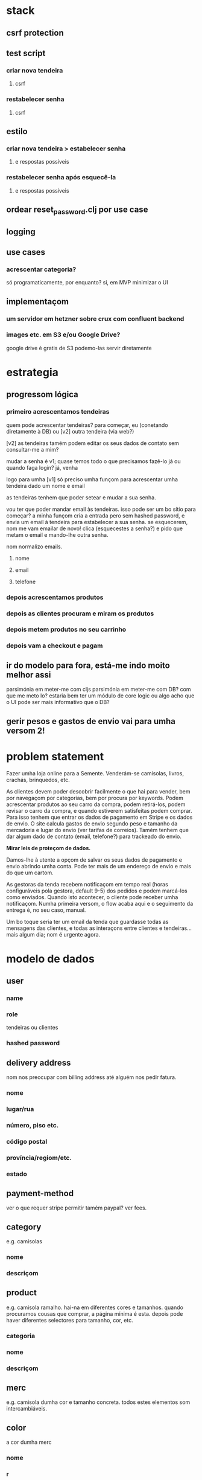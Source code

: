 * stack
** csrf protection
** test script
*** criar nova tendeira
**** csrf
*** restabelecer senha
**** csrf
** estilo
*** criar nova tendeira > estabelecer senha
**** e respostas possíveis
*** restabelecer senha após esquecê-la
**** e respostas possíveis
** ordear reset_password.clj por use case
** logging
** use cases
*** acrescentar categoria?
    só programaticamente, por enquanto?
    si, em MVP minimizar o UI
** implementaçom
*** um servidor em hetzner sobre crux com confluent backend
*** images etc. em S3 e/ou Google Drive?
    google drive é gratis
    de S3 podemo-las servir diretamente
* estrategia

** progressom lógica
*** primeiro acrescentamos tendeiras
    quem pode acrescentar tendeiras? para começar, eu (conetando diretamente à
    DB) ou [v2] outra tendeira (via web?)

    [v2] as tendeiras tamém podem editar os seus dados de contato sem
    consultar-me a mim?

    mudar a senha é v1; quase temos todo o que precisamos
    fazê-lo já ou quando faga login?
    já, venha

    logo para umha [v1] só preciso umha funçom para acrescentar umha tendeira
    dado um nome e email

    as tendeiras tenhem que poder setear e mudar a sua senha.

    vou ter que poder mandar email às tendeiras.  isso pode ser um bo sítio para
    começar? a minha funçom cria a entrada pero sem hashed password, e envia um
    email à tendeira para estabelecer a sua senha.  se esquecerem, nom me vam
    emailar de novo!  clica (esquecestes a senha?) e pido que metam o email e
    mando-lhe outra senha.

    nom normalizo emails.

**** nome
**** email
**** telefone
*** depois acrescentamos produtos
*** depois as clientes procuram e miram os produtos
*** depois metem produtos no seu carrinho
*** depois vam a checkout e pagam
** ir do modelo para fora, está-me indo moito melhor assi
   parsimónia em meter-me com cljs
   parsimónia em meter-me com DB?
   com que me meto lo?
   estaria bem ter um módulo de core logic ou algo
   acho que o UI pode ser mais informativo que o DB?
** gerir pesos e gastos de envio vai para umha versom 2!

* problem statement

  Fazer umha loja online para a Semente.  Venderám-se camisolas, livros,
  crachás, brinquedos, etc.

  As clientes devem poder descobrir facilmente o que hai para vender, bem por
  navegaçom por categorias, bem por procura por keywords. Podem acrescentar
  produtos ao seu carro da compra, podem retirá-los, podem revisar o carro da
  compra, e quando estiverem satisfeitas podem comprar. Para isso tenhem que
  entrar os dados de pagamento em Stripe e os dados de envio. O site calcula
  gastos de envio segundo peso e tamanho da mercadoria e lugar do envio (ver
  tarifas de correios). Tamém tenhem que dar algum dado de contato (email,
  telefone?) para trackeado do envio.

  **Mirar leis de proteçom de dados.**

  Damos-lhe à utente a opçom de salvar os seus dados de pagamento e envio
  abrindo umha conta. Pode ter mais de um endereço de envio e mais do que um
  cartom.

  As gestoras da tenda recebem notificaçom em tempo real (horas configuráveis
  pola gestora, default 9-5) dos pedidos e podem marcá-los como enviados.
  Quando isto acontecer, o cliente pode receber umha notificaçom. Numha
  primeira versom, o flow acaba aqui e o seguimento da entrega é, no seu caso,
  manual.

  Um bo toque seria ter um email da tenda que guardasse todas as mensagens das
  clientes, e todas as interaçons entre clientes e tendeiras... mais algum dia;
  nom é urgente agora.


* modelo de dados
** user
*** name
*** role
   tendeiras ou clientes
*** hashed password
** delivery address
   nom nos preocupar com billing address até alguém nos pedir fatura.
*** nome
*** lugar/rua
*** número, piso etc.
*** código postal
*** província/regiom/etc.
*** estado
** payment-method
   ver o que requer stripe
   permitir tamém paypal? ver fees.
** category
   e.g. camisolas
*** nome
*** descriçom
** product
   e.g. camisola ramalho.  hai-na em diferentes cores e tamanhos. quando
   procuramos cousas que comprar, a página mínima é esta.  depois pode haver
   diferentes selectores para tamanho, cor, etc.
*** categoria
*** nome
*** descriçom
** merc
   e.g. camisola dumha cor e tamanho concreta. todos estes elementos som
   intercambiáveis.
** color
   a cor dumha merc
*** nome
*** r
*** g
*** b
** size
   o tamanho dumha merc
*** o id é um keyword
*** nome
*** peso vai aqui?
    nom, tamanho é só um marcador.
    é opcional; hai cousas que nom tenhem tamanhos e tenhem peso
    podemos modelá-las como que tenhem um tamanho único?
    :default
